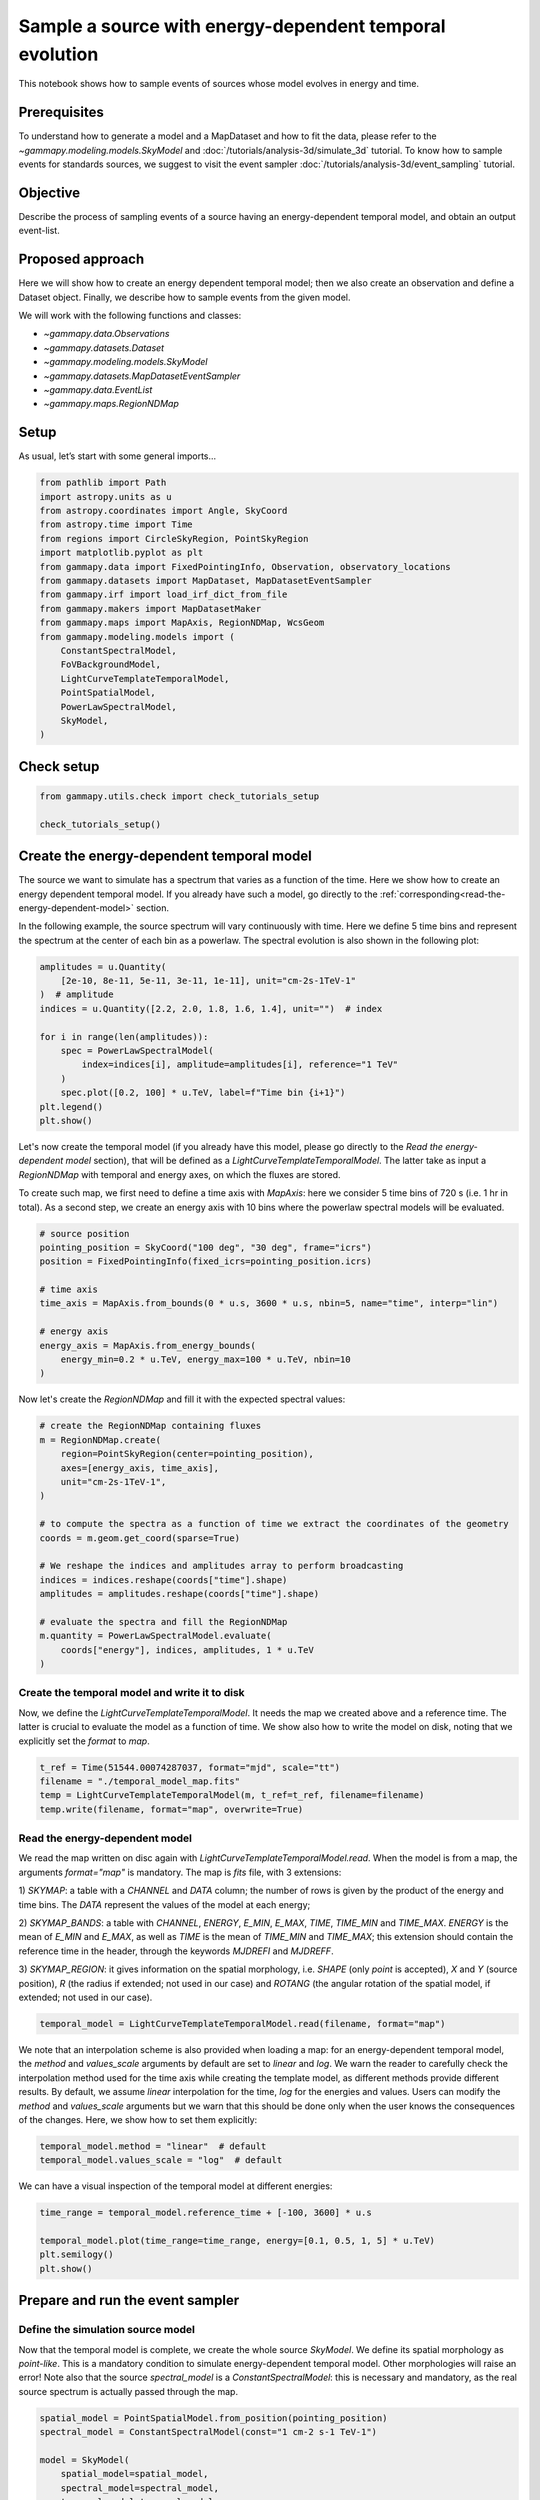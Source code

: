 
.. DO NOT EDIT.
.. THIS FILE WAS AUTOMATICALLY GENERATED BY SPHINX-GALLERY.
.. TO MAKE CHANGES, EDIT THE SOURCE PYTHON FILE:
.. "tutorials/analysis-3d/event_sampling_nrg_depend_models.py"
.. LINE NUMBERS ARE GIVEN BELOW.

.. only:: html

    .. note::
        :class: sphx-glr-download-link-note

        :ref:`Go to the end <sphx_glr_download_tutorials_analysis-3d_event_sampling_nrg_depend_models.py>`
        to download the full example code. or to run this example in your browser via Binder

.. rst-class:: sphx-glr-example-title

.. _sphx_glr_tutorials_analysis-3d_event_sampling_nrg_depend_models.py:


Sample a source with energy-dependent temporal evolution
========================================================

This notebook shows how to sample events of sources whose model evolves in energy and time.

Prerequisites
-------------

To understand how to generate a model and a MapDataset and how to fit the data, please refer to
the `~gammapy.modeling.models.SkyModel` and :doc:`/tutorials/analysis-3d/simulate_3d` tutorial.
To know how to sample events for standards sources, we suggest to visit the event sampler
:doc:`/tutorials/analysis-3d/event_sampling` tutorial.

Objective
---------

Describe the process of sampling events of a source having an energy-dependent temporal model,
and obtain an output event-list.

Proposed approach
-----------------

Here we will show how to create an energy dependent temporal model; then we also create an observation
and define a Dataset object. Finally, we describe how to sample events from the given model.

We will work with the following functions and classes:

-  `~gammapy.data.Observations`
-  `~gammapy.datasets.Dataset`
-  `~gammapy.modeling.models.SkyModel`
-  `~gammapy.datasets.MapDatasetEventSampler`
-  `~gammapy.data.EventList`
-  `~gammapy.maps.RegionNDMap`

.. GENERATED FROM PYTHON SOURCE LINES 38-43

Setup
-----

As usual, let’s start with some general imports…


.. GENERATED FROM PYTHON SOURCE LINES 43-64

.. code-block:: Python


    from pathlib import Path
    import astropy.units as u
    from astropy.coordinates import Angle, SkyCoord
    from astropy.time import Time
    from regions import CircleSkyRegion, PointSkyRegion
    import matplotlib.pyplot as plt
    from gammapy.data import FixedPointingInfo, Observation, observatory_locations
    from gammapy.datasets import MapDataset, MapDatasetEventSampler
    from gammapy.irf import load_irf_dict_from_file
    from gammapy.makers import MapDatasetMaker
    from gammapy.maps import MapAxis, RegionNDMap, WcsGeom
    from gammapy.modeling.models import (
        ConstantSpectralModel,
        FoVBackgroundModel,
        LightCurveTemplateTemporalModel,
        PointSpatialModel,
        PowerLawSpectralModel,
        SkyModel,
    )








.. GENERATED FROM PYTHON SOURCE LINES 65-67

Check setup
-----------

.. GENERATED FROM PYTHON SOURCE LINES 67-72

.. code-block:: Python

    from gammapy.utils.check import check_tutorials_setup

    check_tutorials_setup()






.. rst-class:: sphx-glr-script-out

 .. code-block:: none


    System:

            python_executable      : /home/khelifi/MesProgrammes/gammapy/.tox/build_docs/bin/python 
            python_version         : 3.11.10    
            machine                : x86_64     
            system                 : Linux      


    Gammapy package:

            version                : 1.3.dev1108+g3132bb30e.d20241007 
            path                   : /home/khelifi/MesProgrammes/gammapy/.tox/build_docs/lib/python3.11/site-packages/gammapy 


    Other packages:

            numpy                  : 1.26.4     
            scipy                  : 1.14.1     
            astropy                : 5.2.2      
            regions                : 0.10       
            click                  : 8.1.7      
            yaml                   : 6.0.2      
            IPython                : 8.28.0     
            jupyterlab             : not installed 
            matplotlib             : 3.9.2      
            pandas                 : not installed 
            healpy                 : 1.17.3     
            iminuit                : 2.30.0     
            sherpa                 : not installed 
            naima                  : 0.10.0     
            emcee                  : 3.1.6      
            corner                 : 2.2.2      
            ray                    : 2.37.0     


    Gammapy environment variables:

            GAMMAPY_DATA           : /home/khelifi/MesProgrammes/gammapy-data 





.. GENERATED FROM PYTHON SOURCE LINES 73-87

Create the energy-dependent temporal model
------------------------------------------

The source we want to simulate has a spectrum that varies as a function of
the time.
Here we show how to create an energy dependent temporal model. If you already
have such a model, go directly to the :ref:`corresponding<read-the-energy-dependent-model>` section.


In the following example, the source spectrum will vary continuously
with time. Here we define 5 time bins and represent the spectrum
at the center of each bin as a powerlaw. The spectral evolution
is also shown in the following plot:


.. GENERATED FROM PYTHON SOURCE LINES 87-101

.. code-block:: Python


    amplitudes = u.Quantity(
        [2e-10, 8e-11, 5e-11, 3e-11, 1e-11], unit="cm-2s-1TeV-1"
    )  # amplitude
    indices = u.Quantity([2.2, 2.0, 1.8, 1.6, 1.4], unit="")  # index

    for i in range(len(amplitudes)):
        spec = PowerLawSpectralModel(
            index=indices[i], amplitude=amplitudes[i], reference="1 TeV"
        )
        spec.plot([0.2, 100] * u.TeV, label=f"Time bin {i+1}")
    plt.legend()
    plt.show()




.. image-sg:: /tutorials/analysis-3d/images/sphx_glr_event_sampling_nrg_depend_models_001.png
   :alt: event sampling nrg depend models
   :srcset: /tutorials/analysis-3d/images/sphx_glr_event_sampling_nrg_depend_models_001.png
   :class: sphx-glr-single-img





.. GENERATED FROM PYTHON SOURCE LINES 102-113

Let's now create the temporal model (if you already have this model,
please go directly to the `Read the energy-dependent model` section),
that will be defined as a `LightCurveTemplateTemporalModel`. The latter
take as input a `RegionNDMap` with temporal and energy axes, on which
the fluxes are stored.

To create such map, we first need to define a time axis with `MapAxis`:
here we consider 5 time bins of 720 s (i.e. 1 hr in total).
As a second step, we create an energy axis with 10 bins where the
powerlaw spectral models will be evaluated.


.. GENERATED FROM PYTHON SOURCE LINES 113-127

.. code-block:: Python


    # source position
    pointing_position = SkyCoord("100 deg", "30 deg", frame="icrs")
    position = FixedPointingInfo(fixed_icrs=pointing_position.icrs)

    # time axis
    time_axis = MapAxis.from_bounds(0 * u.s, 3600 * u.s, nbin=5, name="time", interp="lin")

    # energy axis
    energy_axis = MapAxis.from_energy_bounds(
        energy_min=0.2 * u.TeV, energy_max=100 * u.TeV, nbin=10
    )









.. GENERATED FROM PYTHON SOURCE LINES 128-131

Now let's create the `RegionNDMap` and fill it with the expected
spectral values:


.. GENERATED FROM PYTHON SOURCE LINES 131-151

.. code-block:: Python


    # create the RegionNDMap containing fluxes
    m = RegionNDMap.create(
        region=PointSkyRegion(center=pointing_position),
        axes=[energy_axis, time_axis],
        unit="cm-2s-1TeV-1",
    )

    # to compute the spectra as a function of time we extract the coordinates of the geometry
    coords = m.geom.get_coord(sparse=True)

    # We reshape the indices and amplitudes array to perform broadcasting
    indices = indices.reshape(coords["time"].shape)
    amplitudes = amplitudes.reshape(coords["time"].shape)

    # evaluate the spectra and fill the RegionNDMap
    m.quantity = PowerLawSpectralModel.evaluate(
        coords["energy"], indices, amplitudes, 1 * u.TeV
    )








.. GENERATED FROM PYTHON SOURCE LINES 152-160

Create the temporal model and write it to disk
~~~~~~~~~~~~~~~~~~~~~~~~~~~~~~~~~~~~~~~~~~~~~~

Now, we define the `LightCurveTemplateTemporalModel`. It needs the
map we created above and a reference time. The latter
is crucial to evaluate the model as a function of time.
We show also how to write the model on disk, noting that we explicitly
set the `format` to `map`.

.. GENERATED FROM PYTHON SOURCE LINES 160-167

.. code-block:: Python


    t_ref = Time(51544.00074287037, format="mjd", scale="tt")
    filename = "./temporal_model_map.fits"
    temp = LightCurveTemplateTemporalModel(m, t_ref=t_ref, filename=filename)
    temp.write(filename, format="map", overwrite=True)









.. GENERATED FROM PYTHON SOURCE LINES 168-191

.. _read-the-energy-dependent-model:

Read the energy-dependent model
~~~~~~~~~~~~~~~~~~~~~~~~~~~~~~~

We read the map written on disc again with `LightCurveTemplateTemporalModel.read`.
When the model is from a map, the arguments `format="map"` is mandatory.
The map is `fits` file, with 3 extensions:

1) `SKYMAP`: a table with a `CHANNEL` and `DATA` column; the number of rows is given
by the product of the energy and time bins. The `DATA` represent the values of the model
at each energy;

2) `SKYMAP_BANDS`: a table with `CHANNEL`, `ENERGY`, `E_MIN`, `E_MAX`, `TIME`,
`TIME_MIN` and `TIME_MAX`. `ENERGY` is the mean of `E_MIN` and `E_MAX`, as well as
`TIME` is the mean of `TIME_MIN` and `TIME_MAX`; this extension should contain the
reference time in the header, through the keywords `MJDREFI` and `MJDREFF`.

3) `SKYMAP_REGION`: it gives information on the spatial morphology, i.e. `SHAPE`
(only `point` is accepted), `X` and `Y` (source position), `R` (the radius if
extended; not used in our case) and `ROTANG` (the angular rotation of the spatial
model, if extended; not used in our case).


.. GENERATED FROM PYTHON SOURCE LINES 191-194

.. code-block:: Python


    temporal_model = LightCurveTemplateTemporalModel.read(filename, format="map")








.. GENERATED FROM PYTHON SOURCE LINES 195-207

We note that an interpolation scheme is also provided when loading
a map: for an energy-dependent temporal model, the `method` and
`values_scale` arguments by default are set to `linear` and `log`.
We warn the reader to carefully check the interpolation method used
for the time axis while creating the template model, as different
methods provide different results.
By default, we assume `linear` interpolation for the time, `log`
for the energies and values.
Users can modify the `method` and `values_scale` arguments but we
warn that this should be done only when the user knows the consequences
of the changes. Here, we show how to set them explicitly:


.. GENERATED FROM PYTHON SOURCE LINES 207-211

.. code-block:: Python


    temporal_model.method = "linear"  # default
    temporal_model.values_scale = "log"  # default








.. GENERATED FROM PYTHON SOURCE LINES 212-214

We can have a visual inspection of the temporal model at different energies:


.. GENERATED FROM PYTHON SOURCE LINES 214-221

.. code-block:: Python


    time_range = temporal_model.reference_time + [-100, 3600] * u.s

    temporal_model.plot(time_range=time_range, energy=[0.1, 0.5, 1, 5] * u.TeV)
    plt.semilogy()
    plt.show()




.. image-sg:: /tutorials/analysis-3d/images/sphx_glr_event_sampling_nrg_depend_models_002.png
   :alt: event sampling nrg depend models
   :srcset: /tutorials/analysis-3d/images/sphx_glr_event_sampling_nrg_depend_models_002.png
   :class: sphx-glr-single-img





.. GENERATED FROM PYTHON SOURCE LINES 222-236

Prepare and run the event sampler
---------------------------------

Define the simulation source model
~~~~~~~~~~~~~~~~~~~~~~~~~~~~~~~~~~

Now that the temporal model is complete, we create the whole source
`SkyModel`. We define its spatial morphology as `point-like`. This
is a mandatory condition to simulate energy-dependent temporal model.
Other morphologies will raise an error!
Note also that the source `spectral_model` is a `ConstantSpectralModel`:
this is necessary and mandatory, as the real source spectrum is actually
passed through the map.


.. GENERATED FROM PYTHON SOURCE LINES 236-252

.. code-block:: Python


    spatial_model = PointSpatialModel.from_position(pointing_position)
    spectral_model = ConstantSpectralModel(const="1 cm-2 s-1 TeV-1")

    model = SkyModel(
        spatial_model=spatial_model,
        spectral_model=spectral_model,
        temporal_model=temporal_model,
        name="test-source",
    )

    bkg_model = FoVBackgroundModel(dataset_name="my-dataset")

    models = [model, bkg_model]









.. GENERATED FROM PYTHON SOURCE LINES 253-261

Define an observation and make a dataset
~~~~~~~~~~~~~~~~~~~~~~~~~~~~~~~~~~~~~~~~

In the following, we define an observation of 1 hr with CTA in the
alpha-configuration for the south array, and we also create a dataset
to be passed to the event sampler. The full `SkyModel` created above
is passed to the dataset.


.. GENERATED FROM PYTHON SOURCE LINES 261-280

.. code-block:: Python


    path = Path("$GAMMAPY_DATA/cta-caldb")
    irf_filename = "Prod5-South-20deg-AverageAz-14MSTs37SSTs.180000s-v0.1.fits.gz"

    pointing_position = SkyCoord(ra=100 * u.deg, dec=30 * u.deg)
    pointing = FixedPointingInfo(fixed_icrs=pointing_position)
    livetime = 1 * u.hr

    irfs = load_irf_dict_from_file(path / irf_filename)
    location = observatory_locations["cta_south"]

    observation = Observation.create(
        obs_id=1001,
        pointing=pointing,
        livetime=livetime,
        irfs=irfs,
        location=location,
    )








.. GENERATED FROM PYTHON SOURCE LINES 281-296

.. code-block:: Python


    energy_axis = MapAxis.from_energy_bounds("0.2 TeV", "100 TeV", nbin=5, per_decade=True)
    energy_axis_true = MapAxis.from_energy_bounds(
        "0.05 TeV", "150 TeV", nbin=10, per_decade=True, name="energy_true"
    )
    migra_axis = MapAxis.from_bounds(0.5, 2, nbin=150, node_type="edges", name="migra")

    geom = WcsGeom.create(
        skydir=pointing_position,
        width=(2, 2),
        binsz=0.02,
        frame="icrs",
        axes=[energy_axis],
    )








.. GENERATED FROM PYTHON SOURCE LINES 297-312

.. code-block:: Python


    empty = MapDataset.create(
        geom,
        energy_axis_true=energy_axis_true,
        migra_axis=migra_axis,
        name="my-dataset",
    )
    maker = MapDatasetMaker(selection=["exposure", "background", "psf", "edisp"])
    dataset = maker.run(empty, observation)

    dataset.models = models

    print(dataset.models)






.. rst-class:: sphx-glr-script-out

 .. code-block:: none

    DatasetModels

    Component 0: SkyModel

      Name                      : test-source
      Datasets names            : None
      Spectral model type       : ConstantSpectralModel
      Spatial  model type       : PointSpatialModel
      Temporal model type       : LightCurveTemplateTemporalModel
      Parameters:
        const                         :      1.000   +/-    0.00 1 / (cm2 s TeV)
        lon_0                         :    100.000   +/-    0.00 deg         
        lat_0                         :     30.000   +/-    0.00 deg         
        t_ref                 (frozen):  51544.000       d           

    Component 1: FoVBackgroundModel

      Name                      : my-dataset-bkg
      Datasets names            : ['my-dataset']
      Spectral model type       : PowerLawNormSpectralModel
      Parameters:
        norm                          :      1.000   +/-    0.00             
        tilt                  (frozen):      0.000                   
        reference             (frozen):      1.000       TeV         






.. GENERATED FROM PYTHON SOURCE LINES 313-322

Let's simulate the model
~~~~~~~~~~~~~~~~~~~~~~~~

Initialize and run the `MapDatasetEventSampler` class. We also define
the `oversample_energy_factor` arguments: this should be carefully
considered by the user, as a higher `oversample_energy_factor` gives
a more precise source flux estimate, at the expense of computational
time. Here we adopt an `oversample_energy_factor` of 10:


.. GENERATED FROM PYTHON SOURCE LINES 322-326

.. code-block:: Python


    sampler = MapDatasetEventSampler(random_state=0, oversample_energy_factor=10)
    events = sampler.run(dataset, observation)








.. GENERATED FROM PYTHON SOURCE LINES 327-329

Let's inspect the simulated events in the source region:


.. GENERATED FROM PYTHON SOURCE LINES 329-340

.. code-block:: Python


    src_position = SkyCoord(100.0, 30.0, frame="icrs", unit="deg")

    on_region_radius = Angle("0.15 deg")
    on_region = CircleSkyRegion(center=src_position, radius=on_region_radius)

    src_events = events.select_region(on_region)

    src_events.peek()
    plt.show()




.. image-sg:: /tutorials/analysis-3d/images/sphx_glr_event_sampling_nrg_depend_models_003.png
   :alt: event sampling nrg depend models
   :srcset: /tutorials/analysis-3d/images/sphx_glr_event_sampling_nrg_depend_models_003.png
   :class: sphx-glr-single-img





.. GENERATED FROM PYTHON SOURCE LINES 341-343

Let's inspect the simulated events as a function of time:


.. GENERATED FROM PYTHON SOURCE LINES 343-354

.. code-block:: Python


    time_interval = temporal_model.reference_time + [300, 700] * u.s
    src_events.select_time(time_interval).plot_energy(label="500 s")

    time_interval = temporal_model.reference_time + [1600, 2000] * u.s
    src_events.select_time(time_interval).plot_energy(label="1800 s")

    plt.legend()
    plt.show()





.. image-sg:: /tutorials/analysis-3d/images/sphx_glr_event_sampling_nrg_depend_models_004.png
   :alt: event sampling nrg depend models
   :srcset: /tutorials/analysis-3d/images/sphx_glr_event_sampling_nrg_depend_models_004.png
   :class: sphx-glr-single-img





.. GENERATED FROM PYTHON SOURCE LINES 355-362

Exercises
---------

-  Try to create a temporal model with a more complex energy-dependent
   evolution;
-  Read your temporal model in Gammapy and simulate it;



.. _sphx_glr_download_tutorials_analysis-3d_event_sampling_nrg_depend_models.py:

.. only:: html

  .. container:: sphx-glr-footer sphx-glr-footer-example

    .. container:: binder-badge

      .. image:: images/binder_badge_logo.svg
        :target: https://mybinder.org/v2/gh/gammapy/gammapy-webpage/main?urlpath=lab/tree/notebooks/dev/tutorials/analysis-3d/event_sampling_nrg_depend_models.ipynb
        :alt: Launch binder
        :width: 150 px

    .. container:: sphx-glr-download sphx-glr-download-jupyter

      :download:`Download Jupyter notebook: event_sampling_nrg_depend_models.ipynb <event_sampling_nrg_depend_models.ipynb>`

    .. container:: sphx-glr-download sphx-glr-download-python

      :download:`Download Python source code: event_sampling_nrg_depend_models.py <event_sampling_nrg_depend_models.py>`

    .. container:: sphx-glr-download sphx-glr-download-zip

      :download:`Download zipped: event_sampling_nrg_depend_models.zip <event_sampling_nrg_depend_models.zip>`


.. only:: html

 .. rst-class:: sphx-glr-signature

    `Gallery generated by Sphinx-Gallery <https://sphinx-gallery.github.io>`_
